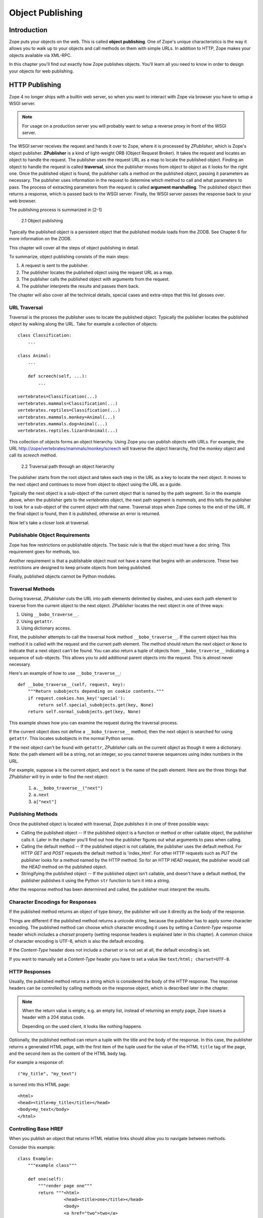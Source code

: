 #################
Object Publishing
#################

Introduction
============

Zope puts your objects on the web. This is called **object
publishing**. One of Zope's unique characteristics is the way it
allows you to walk up to your objects and call methods on them with
simple URLs. In addition to HTTP, Zope makes your objects available
via XML-RPC.

In this chapter you'll find out exactly how Zope publishes objects.
You'll learn all you need to know in order to design your objects for
web publishing.


HTTP Publishing
===============

Zope 4 no longer ships with a builtin web server, so when you want
to interact with Zope via browser you have to setup a WSGI server.


.. note::

    For usage on a production server you will probably want to setup a
    reverse proxy in front of the WSGI server.


The WSGI server receives the request and hands it over to Zope, where
it is processed by *ZPublisher*, which is Zope's object publisher.
**ZPublisher** is a kind of light-weight ORB (Object Request
Broker). It takes the request and locates an object to handle the
request. The publisher uses the request URL as a map to locate the
published object. Finding an object to handle the request is called
**traversal**, since the publisher moves from object to object as it
looks for the right one. Once the published object is found, the
publisher calls a method on the published object, passing it
parameters as necessary. The publisher uses information in the
request to determine which method to call and what parameters to
pass. The process of extracting parameters from the request is called
**argument marshalling**. The published object then returns a response,
which is passed back to the WSGI server. Finally, the WSGI server
passes the response back to your web browser.


The publishing process is summarized in [2-1]

.. figure:: Figures/2-1.png

   2.1 Object publishing


Typically the published object is a persistent object that the
published module loads from the ZODB. See Chapter 6 for more
information on the ZODB.


This chapter will cover all the steps of object publishing in detail.


To summarize, object publishing consists of the main steps:

1. A request is sent to the publisher.

2. The publisher locates the published object using the request
   URL as a map.

3. The publisher calls the published object with arguments from
   the request.

4. The publisher interprets the results and passes them back.

The chapter will also cover all the technical details, special cases
and extra-steps that this list glosses over.


URL Traversal
-------------

Traversal is the process the publisher uses to locate the published
object. Typically the publisher locates the published object by
walking along the URL. Take for example a collection of objects::

      class Classification:
          ...

      class Animal:
          ...

          def screech(self, ...):
              ...

      vertebrates=Classification(...)
      vertebrates.mammals=Classification(...)
      vertebrates.reptiles=Classification(...)
      vertebrates.mammals.monkey=Animal(...)
      vertebrates.mammals.dog=Animal(...)
      vertebrates.reptiles.lizard=Animal(...)


This collection of objects forms an object hierarchy. Using Zope you
can publish objects with URLs. For example, the URL
http://zope/vertebrates/mammals/monkey/screech will traverse the
object hierarchy, find the *monkey* object and call its *screech*
method.

.. figure:: Figures/2-2.png

   2.2 Traversal path through an object hierarchy

The publisher starts from the root object and takes each step in the
URL as a key to locate the next object. It moves to the next object
and continues to move from object to object using the URL as a guide.

Typically the next object is a sub-object of the current object that
is named by the path segment. So in the example above, when the
publisher gets to the *vertebrates* object, the next path segment is
*mammals*, and this tells the publisher to look for a sub-object of
the current object with that name. Traversal stops when Zope comes to
the end of the URL. If the final object is found, then it is
published, otherwise an error is returned.

Now let's take a closer look at traversal.


Publishable Object Requirements
-------------------------------

Zope has few restrictions on publishable objects. The basic rule is
that the object must have a doc string. This requirement goes for
methods, too.

Another requirement is that a publishable object must not have a name
that begins with an underscore. These two restrictions are designed to
keep private objects from being published.

Finally, published objects cannot be Python modules.


Traversal Methods
-----------------

During traversal, *ZPublisher* cuts the URL into path elements
delimited by slashes, and uses each path element to traverse from the
current object to the next object. *ZPublisher* locates the next
object in one of three ways:

1. Using ``__bobo_traverse__``.

2. Using ``getattr``.

3. Using dictionary access.

First, the publisher attempts to call the traversal hook method
``__bobo_traverse__``. If the current object has this method it is
called with the request and the current path element. The method
should return the next object or ``None`` to indicate that a next
object can't be found. You can also return a tuple of objects from
``__bobo_traverse__`` indicating a sequence of sub-objects. This
allows you to add additional parent objects into the request. This is
almost never necessary.


Here's an example of how to use ``__bobo_traverse__``::

          def __bobo_traverse__(self, request, key):
              """Return subobjects depending on cookie contents."""
              if request.cookies.has_key('special'):
                  return self.special_subobjects.get(key, None)
              return self.normal_subobjects.get(key, None)


This example shows how you can examine the request during the
traversal process.

If the current object does not define a ``__bobo_traverse__`` method,
then the next object is searched for using ``getattr``. This locates
subobjects in the normal Python sense.

If the next object can't be found with ``getattr``, *ZPublisher* calls
on the current object as though it were a dictionary. Note: the path
element will be a string, not an integer, so you cannot traverse
sequences using index numbers in the URL.

For example, suppose ``a`` is the current object, and ``next`` is the
name of the path element. Here are the three things that *ZPublisher*
will try in order to find the next object:

  1. ``a.__bobo_traverse__("next")``

  2. ``a.next``

  3. ``a["next"]``


Publishing Methods
------------------

Once the published object is located with traversal, Zope *publishes*
it in one of three possible ways:

- Calling the published object -- If the published object is a
  function or method or other callable object, the publisher calls it.
  Later in the chapter you'll find out how the publisher figures out
  what arguments to pass when calling.

- Calling the default method -- If the published object is not
  callable, the publisher uses the default method. For HTTP *GET* and
  *POST* requests the default method is 'index_html'. For other HTTP
  requests such as *PUT* the publisher looks for a method named by the
  HTTP method. So for an HTTP *HEAD* request, the publisher would
  call the *HEAD* method on the published object.

- Stringifying the published object -- If the published object isn't
  callable, and doesn't have a default method, the publisher
  publishes it using the Python ``str`` function to turn it into a
  string.


After the response method has been determined and called, the
publisher must interpret the results.


Character Encodings for Responses
---------------------------------

If the published method returns an object of type *binary*, the
publisher will use it directly as the body of the response.

Things are different if the published method returns a unicode string,
because the publisher has to apply some character encoding. The
published method can choose which character encoding it uses by
setting a *Content-Type* response header which includes a *charset*
property (setting response headers is explained later in this
chapter). A common choice of character encoding is UTF-8, which is
also the default encoding.

If the *Content-Type* header does not include a charset or is not set
at all, the default encoding is set.

If you want to manually set a *Content-Type* header you have to set a
value like ``text/html; charset=UTF-8``.


HTTP Responses
--------------

Usually, the published method returns a string which is considered
the body of the HTTP response. The response headers can be controlled
by calling methods on the response object, which is described later in
the chapter.

.. note::

  When the return value is empty, e.g. an empty list, instead of
  returning an empty page, Zope issues a header with a 204 status code.

  Depending on the used client, it looks like nothing happens.


Optionally, the published method can return a tuple with
the title and the body of the response. In this case, the publisher
returns a generated HTML page, with the first item of the tuple used
for the value of the HTML ``title`` tag of the page, and the second
item as the content of the HTML ``body`` tag.


For example a response of::

  ("my_title", "my_text")


is turned into this HTML page::

  <html>
  <head><title>my_title</title></head>
  <body>my_text</body>
  </html>


Controlling Base HREF
---------------------

When you publish an object that returns HTML relative links should
allow you to navigate between methods.

Consider this example::

  class Example:
      """example class"""

      def one(self):
          """render page one"""
          return """<html>
                    <head><title>one</title></head>
                    <body>
                    <a href="two">two</a>
                    </body>
                    </html>"""

      def two(self):
          """render page two"""
          return """<html>
                    <head><title>two</title></head>
                    <body>
                    <a href="one">one</a>
                    </body>
                    </html>"""


However, the default method ``index_html`` presents a problem. Since
you can access ``index_html`` without specifying the method name in
the URL, relative links returned by ``index_html`` won't work right.

For example::

            class Example:
                """example class""""

                 def index_html(self):
                     """render default view"""
                    return """<html>
                              <head><title>one</title></head>
                              <body>
                              <a href="one">one</a><br>
                              <a href="two">two</a>
                              </body>
                              </html>"""
                 ...

If you publish an instance of the *Example* class with the URL
'http://zope/example', then the relative link to method ``one`` will
be 'http://zope/one', instead of the correct link,
'http://zope/example/one'.


Zope solves this problem for you by inserting a *base* tag between the
*head* tags in the HTML output of ``index_html`` when it is accessed
as the default method. You will probably never notice this, but if you
see a mysterious *base* tag in your HTML output, you know where it
came from. You can avoid this behavior by manually setting your own
base with a *base* tag in your ``index_html`` method output.


Response Headers
----------------

The publisher and the web server take care of setting response headers
such as *Content-Length* and *Content-Type*. Later in the chapter
you'll find out how to control these headers and also how exceptions
are used to set the HTTP response code.


Pre-Traversal Hook
------------------

The pre-traversal hook allows your objects to take special action
before they are traversed. This is useful for doing things like
changing the request. Applications of this include special
authentication controls and virtual hosting support.

If your object has a method named ``__before_publishing_traverse__``,
the publisher will call it with the current object and the request
before traversing your object. Most often your method will change the
request. The publisher ignores anything you return from the
pre-traversal hook method.

The ``ZPublisher.BeforeTraverse`` module contains some functions that
help you register pre-traversal callbacks. This allows you to perform
fairly complex callbacks to multiple objects when a given object is
about to be traversed.


Traversal and Acquisition
-------------------------

.. note::

  Simply put, acquisition means that a Zope object can acquire any
  attribute of its parents.

  For detailed information about acquisition please refer to chapter 7.

Acquisition affects traversal in several ways. The most obvious
way is in locating the next object in a path. As we discussed earlier,
the next object during traversal is often found using ``getattr``.
Since acquisition affects ``getattr``, it will affect traversal. The
upshot is that when you are traversing objects that support implicit
acquisition, you can use traversal to walk over acquired objects.

Consider the the following object hierarchy::

        from Acquisition import Implicit

        class Node(Implicit):
            ...

        fruit=Node()
        fruit.apple=Node()
        fruit.orange=Node()
        fruit.apple.strawberry=Node()
        fruit.orange.banana=Node()

When publishing these objects, acquisition can come into play. For
example, consider the URL */fruit/apple/orange*. The publisher would
traverse from *fruit*, to *apple*, and then using acquisition, it
would traverse to *orange*.

Mixing acquisition and traversal can get complex. In general you
should limit yourself to constructing URLs which use acquisition to
acquire along containment, rather than context lines.

It's reasonable to publish an object or method that you acquire from
your container, but it's probably a bad idea to publish an object or
method that your acquire from outside your container.

For example::

        from Acquisition import Implicit

        class Basket(Implicit):
            ...
            def number_of_items(self):
                """Returns the number of contained items."""
                ...

        class Vegetable(Implicit):
            ...
            def texture(self):
                """Returns the texture of the vegetable."""

        class Fruit(Implicit):
            ...
            def color(self):
                """Returns the color of the fruit."""

         basket=Basket()
         basket.apple=Fruit()
         basket.carrot=Vegetable()

The URL */basket/apple/number_of_items* uses acquisition along
containment lines to publish the ``number_of_items`` method (assuming
that *apple* doesn't have a ``number_of_items`` attribute). However,
the URL */basket/carrot/apple/texture* uses acquisition to locate the
``texture`` method from the *apple* object's context, rather than from
its container. While this distinction may be obscure, the guiding
idea is to keep URLs as simple as possible. By keeping acquisition
simple and along containment lines your application increases in
clarity, and decreases in fragility.

A second usage of acquisition in traversal concerns the request. The
publisher tries to make the request available to the published object
via acquisition. It does this by wrapping the first object in an
acquisition wrapper that allows it to acquire the request with the
name 'REQUEST'.

This means that you can normally acquire the request
in the published object like so::

        request=self.REQUEST  # for implicit acquirers

or like so::

        request=self.aq_acquire('REQUEST')  # for explicit acquirers

Of course, this will not work if your objects do not support
acquisition, or if any traversed objects have an attribute named
'REQUEST'.

Finally, acquisition has a totally different role in object
publishing related to security which we'll examine next.


Traversal and Security
----------------------

As the publisher moves from object to object during traversal it makes
security checks. The current user must be authorized to access each
object along the traversal path. The publisher controls access in a
number of ways. For more information about Zope security, see chapter
8 "Security".


Basic Publisher Security
------------------------

The publisher imposes a few basic restrictions on traversable objects.
These restrictions are the same of those for publishable objects. As
previously stated, publishable objects must have doc strings and must
not have names beginning with underscore.

The following details are not important if you are using the Zope
framework. However, if your are publishing your own modules, the rest
of this section will be helpful.

The publisher checks authorization by examining the ``__roles__``
attribute of each object as it performs traversal. If present, the
``__roles__`` attribute should be ``None`` or a list of role names. If
it is ``None``, the object is considered public. Otherwise the access to
the object requires validation.

Some objects such as functions and methods historically did not support
creating attributes. Consequently, if the object has no ``__roles__``
attribute, the publisher will look for an attribute on the object's
parent with the name of the object followed by ``__roles__``.
For example, a function named ``getInfo`` would store its roles in its
parent's ``getInfo__roles__`` attribute.

If an object has a ``__roles__`` attribute that is not empty and not
``None``, the publisher tries to find a user database to authenticate
the user. It searches for user databases by looking for an
``__allow_groups__`` attribute, first in the published object, then in
the previously traversed object, and so on until a user database is
found.

When a user database is found, the publisher attempts to validate the
user against the user database. If validation fails, then the
publisher will continue searching for user databases until the user
can be validated or until no more user databases can be found.

The user database may be an object that provides a validate
method::

  validate(request, http_authorization, roles)

where ``request`` is a mapping object that contains request information,
``http_authorization`` is the value of the *HTTP Authorization* header
or ``None`` if no authorization header was provided, and ``roles`` is a
list of user role names.

The validate method returns a user object if succeeds, and ``None`` if
it cannot validate the user. See Chapter 8 for more information on
user objects. Normally, if the validate method returns ``'None``, the
publisher will try to use other user databases, however, a user
database can prevent this by raising an exception.

If validation fails, Zope will return an HTTP header that causes your
browser to display a user name and password dialog.

If validation succeeds the publisher assigns the user object to the
request variable ``AUTHENTICATED_USER``. The publisher places no
restrictions on user objects.


Zope Security
-------------

The publisher uses acquisition to locate user folders and perform
security checks.
The upshot of this is that your published objects must inherit from
``Acquisition.Implicit`` or ``Acquisition.Explicit``.


.. note::
  For more information on *Acquisition*, visit one of the following
  resources:

  - chapter 7 "Acquisition" of this Zope Developer's Guide
  - chapter 8
    `"Acquisition" <https://zope.readthedocs.io/en/latest/zopebook/Acquisition.html>`_
    of *The Zope Book*
  - the excellent
    `readme <https://github.com/zopefoundation/Acquisition>`__
    of the "Acquisition" package

Also, when traversing, each object must be returned in an acquisition
context.
This is done automatically when traversing via ``getattr``, but you
must wrap traversed objects manually when using ``__getitem__`` and
``__bobo_traverse__``.


For example::

          class Example(Acquisition.Explicit):
              ...

              def __bobo_traverse__(self, name, request):
                  ...
                  next_object=self._get_next_object(name)
                  return  next_object.__of__(self)


Finally, traversal security can be circumvented with the
``__allow_access_to_unprotected_subobjects__`` attribute as described
in Chapter 8, "Security".


Calling the Published Object
----------------------------

The publisher marshals arguments from the request and automatically
makes them available to the published object. This allows you to
accept parameters from web forms without having to parse the
forms. Your objects usually don't have to do anything special to be
called from the web.


Consider this function::

      def greet(name):
          """Greet someone by name."""
          return "Hello, %s!" % name

You can provide the ``name`` argument to this function by calling it
with a **URL** like ``greet?name=World``. You can also call it with a **HTTP
POST request** which includes ``name`` as a form variable.

In the next sections we'll take a closer look at how the publisher
marshals arguments.


Marshalling Arguments from the Request
--------------------------------------

Zope responds to requests, specified via URL, request headers
and an optional request body. A URL consists of
various parts, among them a *path* and a *query*, see
`RFC 2396 <https://www.ietf.org/rfc/rfc2396.txt>`_ for details.

Zope uses the *path* to locate an object, method or view for
producing the response (this process is called *traversal*)
and *query* - if present - as a specification for
request parameters. Additionally, request parameters can come from
the optional request body.

Zope preprocesses the incoming request information and makes
the result available in the so called *request* object.
This way, the response generation code can access all relevant request
information in an easy and natural (pythonic) way.
Preprocessing transforms the request *parameters* into request (or form)
*variables*.
They are made available via the request object's ``form`` attribute
(a ``dict``) or directly via the request object itself, as long as they are
not hidden by other request information.

The request parameters coming from the *query* have the form
*name*\ ``=``\ *value* and are separated by ``&``;
request parameters from a request body can have different forms
and can be separated in different ways dependent on the
request ``Content-Type``, but they, too, have a *name* and a *value*.

All request parameter names and values are strings.
A parameter value, however, often designates a value of a specific type,
e.g. an integer or a datetime. The response generating code can
be simplified significantly when it does not need to make the
type conversion itself. In addition, in some cases the request parameters
are not independent from one another but related. In those
cases it can help if the related parameters
are aggregated into a single object. Zope supports both cases but it needs
directives to guide the process. It uses *name* suffixes of the form
``:``\ *directive* to specify such directives. For example,
the parameter ``i:int=1`` tells Zope to convert the value ``'1'`` to an
integer and use it as value for request variable ``i``; the parameter sequence
``x.name:record=Peter&x.age:int:record=10`` tells Zope to construct
a record ``x`` with attributes ``name`` and ``age`` and respective values
``'Peter'`` and ``10``.

The publisher also marshals arguments from CGI environment variables
and cookies. When locating arguments, the publisher first looks in
other (i.e. explicitly set or special) request variables,
then CGI environment variables, then form
variables, and finally cookies. Once a variable is found, no further
searching is done. So for example, if your published object expects
to be called with a form variable named ``SERVER_URL``, it will fail,
since this argument will be marshalled from the CGI environment first,
before the form data.

The publisher provides a number of additional special variables such
as ``URL``, ``URLn``, ``BASEn`` and others, which are derived from the
request.

Unfortunately, there is no current documentation for those variables.


Argument Conversion
~~~~~~~~~~~~~~~~~~~

The publisher supports argument conversion. For example consider this
function::

        def one_third(number):
            """returns the number divided by three"""
            return number / 3.0

This function cannot be called from the web because by default the
publisher marshals arguments into strings, not numbers. This is why
the publisher provides a number of converters. To signal an argument
conversion you name your form variables with a colon followed by a
type conversion code.

For example, to call the above function with 66 as the argument you
can use this URL ``one_third?number:int=66``.

Some converters employ special logic for the conversion.
For example, both ``tokens`` as well as ``lines`` convert to
a list of strings but ``tokens`` splits the input at whitespace, ``lines``
at newlines.

The publisher supports many converters:

- **boolean** -- Converts a variable to ``True`` or ``False``.
  Variables that are  0, None, an empty string, or an empty sequence
  are ``False``, all others are ``True``.

- **int** -- Converts a variable to a Python integer. Also converts a
  list/tuple of variables to a list/tuple of integers.

- **long** -- Converts a variable to a Python integer. Strips the
  trailing "L" symbol at the end of the value. Also converts a
  list/tuple of variables to a list/tuple of integers.

- **float** -- Converts a variable to a Python floating point number.
  Also converts a list/tuple of variables to a list/tuple of floats.

- **string** -- Converts a variable to a native string. So the result
  is ``str``, no matter which Python version you are on.

- **ustring** -- Converts a variable to a Python unicode string.

- **bytes** -- Converts a variable to a Python bytes object/string.

- **required** -- Raises an exception if the variable is not present or
  is an empty string.

- **date** -- Converts a string to a **DateTime** object. The formats
  accepted are fairly flexible, for example ``10/16/2000``, ``12:01:13
  pm``.

- **date_international** -- Converts a string to a **DateTime** object,
  but especially treats ambiguous dates as "days before month before
  year". This useful if you need to parse non-US dates.

- **lines** -- Converts a variable to a Python list of native strings
  by splitting the string on line breaks. Also converts list/tuple of
  variables to list/tuple of native strings.

- **tokens** -- Converts a variable to a Python list of native strings
  by splitting the variable on whitespace.

- **text** -- Converts a variable to a native string with normalized line
  breaks. Different browsers on various platforms encode line
  endings differently, so this converter makes sure the line endings
  are consistent, regardless of how they were encoded by the browser.

- **ulines**, **utokens**, **utext** -- like **lines**, **tokens**,
  **text**, but always converts into unicode strings.

.. note::
  Please note that the above listed **unicode converters** are deprecated,
  and will be removed in Zope 6.

The full list of supported converters can be found
in ``ZPublisher.Converters.type_converters``.

If the publisher cannot coerce a request parameter into the type
required by the type converter it will raise an error. This is useful
for simple applications, but restricts your ability to tailor error
messages. If you wish to provide your own error messages, you should
convert arguments manually in your published objects rather than
relying on the publisher for coercion.

.. note::
  Client-side validation with HTML 5 and/or JavaScript may improve
  the usability of the application, but it is never a replacement for
  server side validation.

You can combine type converters to a limited extent. For example you
could create a list of integers like so::

        <input type="checkbox" name="numbers:list:int" value="1">
        <input type="checkbox" name="numbers:list:int" value="2">
        <input type="checkbox" name="numbers:list:int" value="3">


Create and register a custom converter
++++++++++++++++++++++++++++++++++++++

If you need a custom converter, you can create one on your own and register
it as follows::

        from ZPublisher.Converters import field2bytes, type_converters

        def field2bytelines(v)
            if isinstance(v, (list, tuple)):
                return [field2bytes(item) for item in v]
            return field2bytes(v).splitlines()

        type_converters['bytelines'] = field2bytelines


Aggregators
~~~~~~~~~~~

An aggregator directive tells Zope how to process parameters with the same or
a similar name.

Zope supports the following aggregators:

- **list** -- collect all values with this name into a list.
  If there are two or more parameters with the same name
  they are collected into a list by default.
  The ``list`` aggregator is mainly used to ensure that
  the parameter leads to a list value even in the case that
  there is only one of them.

- **tuple** -- collect all values with this name into a tuple.

- **default** -- use the value of this parameter as a default value; it
  can be overridden by a parameter of the same name without
  the ``default`` directive.

- **record** -- this directive assumes that the parameter name starts
  with *var*\ ``.``\ *attr*.
  It tells Zope to create a request variable *var* of type record
  (more precisely, a ``ZPublisher.HTTPRequest.record`` instance) and
  set its attribute *attr* to the parameter value.
  If such a request variable already exists,
  then only its attribute *attr* is updated.

- **records** -- this directive is similar to ``record``. However, *var*
  gets as value not a single record but a list of records.
  Zope starts a new record (and appends it to the list)
  when the current request parameter would override an attribute
  in the last record of the list constructed so far (or this list
  is empty).

- **ignore_empty** -- this directive causes Zope to ignore the parameter
  if its value is empty.


An aggregator in detail: the `record` argument
++++++++++++++++++++++++++++++++++++++++++++++

Sometimes you may wish to consolidate form data into a structure
rather than pass arguments individually. **Record arguments** allow you
to do this.

The ``record`` type converter allows you to combine multiple form
variables into a single input variable. For example::

  <input name="date.year:record:int">
  <input name="date.month:record:int">
  <input name="date.day:record:int">

This form will result in a single variable, ``date``, with the
attributes ``year``, ``month``, and ``day``.

You can skip empty record elements with the ``ignore_empty`` converter.
For example::

  <input type="text" name="person.email:record:ignore_empty">

When the email form field is left blank the publisher skips over the
variable rather than returning an empty string as its value. When the
record ``person`` is returned it will not have an ``email`` attribute
if the user did not enter one.

You can also provide default values for record elements with the
``default`` converter. For example::

  <input type="hidden"
         name="pizza.toppings:record:list:default"
         value="All">
  <select multiple name="pizza.toppings:record:list:ignore_empty">
    <option>Cheese</option>
    <option>Onions</option>
    <option>Anchovies</option>
    <option>Olives</option>
    <option>Garlic<option>
  </select>

The ``default`` type allows a specified value to be inserted when the
form field is left blank. In the above example, if the user does not
select values from the list of toppings, the default value will be
used. The record ``pizza`` will have the attribute ``toppings`` and its
value will be the list containing the word "All" (if the field is
empty) or a list containing the selected toppings.

You can even marshal large amounts of form data into multiple records
with the ``records`` type converter. Here's an example::

  <h2>Member One</h2>
  Name:
  <input type="text" name="members.name:records"><br>
  Email:
  <input type="text" name="members.email:records"><br>
  Age:
  <input type="text" name="members.age:int:records"><br>

  <h2>Member Two</h2>
  Name:
  <input type="text" name="members.name:records"><br>
  Email:
  <input type="text" name="members.email:records"><br>
  Age:
  <input type="text" name="members.age:int:records"><br>

This form data will be marshalled into a list of records named
``members``. Each record will have a ``name``, ``email``, and ``age``
attribute.

Record marshalling provides you with the ability to create complex
forms. However, it is a good idea to keep your web interfaces as
simple as possible.

.. note::

  Records do not work with input fields of type radio as you might
  expect, as all radio fields with the same name are considered as one
  group - even if they are in different records. That means, activating
  one radio button will also deactivate all other radio buttons from
  the other records.

.. attention::

    When using records please note that there is a known issue when
    you use a form, where checkboxes are used in the first "column".

    As browsers leave out empty checkboxes when sending a request, the
    **object publisher** may not be able to match checked checkboxes
    with the correct record.

    This behaviour cannot not be fixed.

    If you want a checkbox as the first form field, you can work
    around the problem by using a hidden input field.

    **Code example with applied workaround**::

      <form action="records_parse">
          <p>
          <input type="hidden" name="index.dummy:records" value="dummy" />
          <input type="checkbox" name="index.enabled:records" value="1" checked="checked" />
          <input type="text" name="index.name:records" value="index 1" />
          <p>
          <input type="hidden" name="index.dummy:records" value="dummy" />
          <input type="checkbox" name="index.enabled:records" value="2" />
          <input type="text" name="index.name:records" value="index 2" />
          <p>
          <input type="submit" name="submit" value="send" />
      </form>


Specifying argument character encodings
~~~~~~~~~~~~~~~~~~~~~~~~~~~~~~~~~~~~~~~

An encoding directive tells the converting process the encoding
of the parameter value. Typical encodings are e.g. "utf8" or  "latin1".

An encoding directive is ignored if the parameter does not
have a converter directive as well.
If there is no encoding directive, the converter uses the
default encoding as specified by the Zope configuration option
``zpublisher-default-encoding``. The default value for this configuration
option in Zope 4 is ``utf-8``.

In principle, Zope supports any encoding known by the ``codecs``
module. However, the converter may impose restrictions.


**Special cases**

If your pages use a different encoding,
such as ``Windows-1252`` or ``ISO-8859-1``, which was the default
encoding for HTML 4, you have to add the encoding, eg ``:cp1252``, for
all argument type converts, such as follows::

    <input type="text" name="name:cp1252:ustring">
    <input type="checkbox" name="numbers:list:int:cp1252" value="1">
    <input type="checkbox" name="numbers:list:int:cp1252" value="1">

.. note::

    For a full list of supported encodings, please have a look at:

    https://docs.python.org/3.7/library/codecs.html#standard-encodings

If your pages all use a character encoding which has ASCII as a subset,
such as Latin-1, UTF-8, etc., then you do not need to specify any
character encoding for boolean, int, long, float and date types.

.. note::

    The **form submission encoding** can be overridden by the
    ``accept-charset`` attribute of the ``form`` tag:

    https://www.w3.org/TR/html5/sec-forms.html#selecting-a-form-submission-encoding


Method Arguments
~~~~~~~~~~~~~~~~

Normally, a request parameter is transformed into a request variable
and made available via the ``form`` attribute of the request object. The
*method* directive tells Zope to extend the path used for traversal.

You can use a `method` directive to control which object is published based on
form data. For example, you might want to have a form with a select
list that calls different methods depending on the item chosen.
Similarly, you might want to have multiple submit buttons which invoke
a different method for each button.

The publisher provides a way to select methods using form variables
through the use of the ``method`` argument type. The method type allows
the request variable ``PATH_INFO`` to be augmented using information
from a form item's name or value.

If the name of a form field is ``:method``, then the value of the field
is added to ``PATH_INFO``. For example, if the original ``PATH_INFO``
is ``foo/bar`` and the value of a ``:method`` field is ``x/y``, then
``PATH_INFO`` is transformed to ``foo/bar/x/y``. This is useful when
presenting a select list. Method names can be placed in the select
option values.

If the name of a form field **ends** in ``:method`` then the part of
the name before ``:method`` is added to ``PATH_INFO``. For example, if
the original ``PATH_INFO`` is ``foo/bar`` and there is a ``x/y:method``
field, then ``PATH_INFO`` is transformed to ``foo/bar/x/y``. In this
case, the form value is ignored. This is useful for mapping submit
buttons to methods, since submit button values are displayed and
should therefore not contain method names.

Zope supports the following method directives:
``method`` (synonym ``action``), and ``default_method``
(synonym ``default_action``). A path extension specified by a
``default_method`` directive is overridden by a ``method`` directive.


Processing model for request data marshaling
~~~~~~~~~~~~~~~~~~~~~~~~~~~~~~~~~~~~~~~~~~~~
Zope processes the request parameters in
``ZPublisher.HTTPRequest.HTTPRequest.processInputs``.

This section describes the complex processing model in some detail as its
various steps and peculiar logic may lead to surprises. If you are developing
`with` Zope as opposed to developing Zope itelf, you may skip over these
details.

In a preliminary step the request parameters are collected
from the potential sources, i.e. the "query" and
request body (if present), and normalized. The result is a sequence of
name/value pairs, each describing a single request parameter.

Zope then sets up some variables:

form
  as target for the collected form variables

defaults
  as target for the collected form variable defaults

tuple_items
  to remember which form variable should be tuples

method
  as target for the path extension from method directives.

It then loops over the request parameter sequence.


For each request parameter, the processing consists of the following steps:

1. Some variables are set up:

   isFileUpload
     does the parameter represent an uploaded file?

   converter_type
     the most recently seen converter from a converter directive

   character_encoding
     the most recently seen encoding from an encoding directive

   flags
     to indicate which processing types are requested via directives

     Processing types are "ignore", "aggregate as sequence",
     "aggregate as record", "aggregate as records", "use as default",
     "convert" (using ``converter_type`` and ``character_encoding``).

2. The parameter value is checked to see if it is a file upload.
   In this case, it is wrapped into a ``FileUpload``, and ``isFileUpload``
   is updated.

3. All directives in the paramter name are examined from right to left
   and the variables set up in step 1 are updated accordingly.
   ``:tuple`` directives update ``flags`` and ``tuple_items``, and method
   directives update ``flags`` and ``method``.

4. The actions stored in ``flags`` during step 3 are executed.

   If ``flags`` indicate the use as default, the step operates
   on ``defaults``, otherwise on ``form``.

After all request parameters have been processed
request variables from ``defaults`` are put into ``form`` as long as it
does not contain that variable already.
If a method directive has been encountered the traversal
path is extended accordingly.

As a security measure, mainly for DTML use, request variables
are not only made available in the request attribute ``form``.
A (somewhat) secured version of them is also stored in
the attribute ``taintedform``. In the *tainted* request variable
variant, strings potentially containing HTML fragments use
``TaintedString`` as data type rather than the normal ``str``.
DTML will automatically quote those values to give some
protection against cross site scripting attacks via HTML injection.
With the more modern page templates, all values (not only tainted ones)
are quoted by default. They typically do not use the tainted
form of the request variables.

Known issues and caveats
~~~~~~~~~~~~~~~~~~~~~~~~

1. There is almost no error handling:

   - unrecognized directives are silently ignored

   - if a request paramater contains several converter directives, the
     leftmost wins

   - if a request paramter contains several encoding directives, the
     leftmost wins

   - if a request parameter contains an encoding but no converter
     directive, the encoding directive is silently ignored

   - some directive combinations do not make sense (e.g. ``:record:records``);
     for them, some of the directives are silently ignored

2. Usually, the order of aggregator directives in a request parameter does
   not matter. However, this is not the case for the ``:tuple`` directive.
   To really produce a tuple request variable, it must be the left most
   directive; otherwise, it is equivalent to ``:list``.

   In addition, ``:tuple`` is always equivalent to ``:list`` for
   request variables aggregated as record or sequence of records.

3. The main use case for the ``:default`` directive is to provide a
   default value for form controls (e.g. checkboxes) for which the browser may
   or may not pass on a value when the form is submitted.
   Unfortunately, this only works at the top level.
   It does not work for subcomponents, e.g. an attribute of a "record".
   As a consequence, if a request parameter combines ``:default`` with
   another aggregator directive, the result may be unexpected.

4. The request preprocessing happens at a very early stage, before
   traversal has taken place. As a consequence,
   important configuration for application specific error handling
   may not yet have taken effect. Exceptions raised during this stage
   are reported and tracked only via "root level" error handling.
   For the reason it is typically better to use a form framework such as
   ``z3c.form`` or ``zope.formlib`` for form processing
   rather than the built-in features described in this document.


Exceptions
----------

When the object publisher catches an unhandled exception, it tries to
match it with a set of predifined exceptions coming from the
**zExceptions** package, such as **HTTPNoContent**, **HTTPNotFound**,
**HTTPUnauthorized**.

If there is a match, the exception gets upgraded to the matching
**zException**, which then results in a proper response returned to the
browser, including an appropriate HTTP status code.

.. note::

     For a full list of exceptions please directly refer to the
     implemented exception classes within the
     `zExceptions package
     <https://github.com/zopefoundation/zExceptions/blob/master/src/zExceptions/__init__.py>`_.


.. attention::

    When you create a custom exception, please make sure not to inherit
    from **BaseException**, but from **Exception** or one of its child
    classes, otherwise you'll run into an exception in waitress.

.. note::

    Beginning with Zope 4, a standard installation no longer comes with
    a ``standard_error_message``.

    There are two ways to catch and render an exception:

    - create a ``standard_error_message``, which can be a **DTML Method**, **DTML Document**, **Script (Python)** or **Page Template**
    - create an ``exception view``, see blog post `Catching and rendering exceptions <https://blog.gocept.com/2017/10/24/zope4-errorhandling/>`_

If the exception is not handled, it travels up the WSGI stack.

What happens then depends entirely on the possibly installed WSGI
middleware or the WSGI server. By default Zope uses **waitress**
and by default **waitress** returns an error message as follows::

  Internal Server Error

  The server encountered an unexpected internal server error

  (generated by waitress)

.. note:: **Further information:**

    `Debugging Zope applications under WSGI
    <https://zope.readthedocs.io/en/latest/operation.html#debugging-zope-applications-under-wsgi>`_


Exceptions and Transactions
~~~~~~~~~~~~~~~~~~~~~~~~~~~

When Zope receives a request it begins a transaction. Then it begins
the process of traversal. Zope automatically commits the transaction
after the published object is found and called. So normally each web
request constitutes one transaction which Zope takes care of for you.

If an unhandled exception is raised during the publishing process,
Zope aborts the transaction.
When a **ConflictError** occurs, Zope retries the request up to three
times by default. You can change that number in the **zope.conf** by
adding a ``max_conflict_retries`` directive.

.. note::

  For further information on transactions please refer to chapter 6
  `ZODB Persistent Components <https://zope.readthedocs.io/en/latest/zdgbook/ZODBPersistentComponents.html>`_.


Manual Access to Request and Response
-------------------------------------

Normally published objects access the request and response by listing
them in the signature of the published method. If this is not
possible you can usually use acquisition to get a reference to the
request. Once you have the request, you can always get the response
from the request like so::

  response=REQUEST.RESPONSE

The APIs of request and response can be looked up in the source code.

We'll look at a few common uses of the request and response. If you
need access to the complete API, please directly refer to the source
code.

One reason to access the request is to get more precise information
about form data. As we mentioned earlier, argument marshalling comes
from a number of places including cookies, form data, and the CGI
environment. For example, you can use the request to differentiate
between form and cookie data::

  cookies = REQUEST.cookies # a dictionary of cookie data
  form = REQUEST.form # a dictionary of form data

One common use of the response object is to set response headers.
Normally the publisher in concert with the web server will take care
of response headers for you. However, sometimes you may wish manually
control headers::

  RESPONSE.setHeader('Pragma', 'No-Cache')

Another reason to access the response is to stream response data. You
can do this with the ``write`` method::

  while 1:
      data=getMoreData() #this call may block for a while
      if not data:
          break
      RESPONSE.write(data)

Here's a final example that shows how to detect if your method is
being called from the web. Consider this function::

  def calculate(data, REQUEST=None):
      ...
      result = ...
      if REQUEST is not None:
          return "<html><p>Result: %s </p></html>" % result
      return result

The ``calculate`` function can be called from Python, and also from
the web. By including ``REQUEST=None`` in the signature you can
differentiate between being called from Python and being called form
the web.


Other Network Protocols
=======================

XML-RPC
-------

**XML-RPC** is a light-weight remote procedure call (RPC) protocol
that uses **XML** to encode its calls and **HTTP** as a transport
mechanism.

All objects in Zope support XML-RPC publishing. Generally you will
select a published object as the end-point and select one of its
methods as the method. For example you can call the ``getId`` method
on a Zope folder at ``http://example.com/myfolder`` like so::

  from xmlrpc.client import ServerProxy as proxy
  folder = proxy("http://example.com/myfolder")
  folder_id = folder.getId()

You can also do traversal via a dot notation.

For example::

  from xmlrpc.client import ServerProxy as proxy

  # traversal via dotted method name
  app = proxy("http://example.com/app")
  id1 = app.folderA.folderB.getId()

  # walking directly up to the published object
  folderB = proxy("http://example.com/app/folderA/folderB")
  id2 = folderB.getId()

  print(id1 == id2)

This example shows different routes to the same object publishing
call.

XML-RPC supports marshalling of basic Python types for both publishing
requests and responses. The upshot of this arrangement is that when
you are designing methods for use via XML-RPC you should limit your
arguments and return values to simple values such as Python strings,
lists, numbers and dictionaries. You should not accept or return Zope
objects from methods that will be called via XML-RPC.

.. note::

  **XML-RPC** does not support keyword arguments.


Summary
=======

Object publishing is a simple and powerful way to bring objects to the
web. Two of Zope's most appealing qualities is how it maps objects to
URLs, and you don't need to concern yourself with web plumbing. If
you wish, there are quite a few details that you can use to customize
how your objects are located and published.
